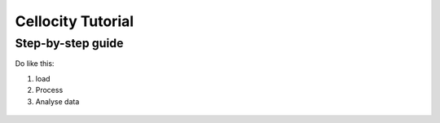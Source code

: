 Cellocity Tutorial
==================

Step-by-step guide
------------------

Do like this:

1. load
2. Process
3. Analyse data

 .. code-block:: python
    :linenos:

    from cellocity.channel import Channel
    import tifffile
    import os
    
    my_filename = "2_channel_micromanager_data.ome.tif"
    chToAnalyze = 0 #0-based indexing of channels
    
    def main():
        with tifffile.TiffFile(my_filename, multifile=False) as tif:

            label = os.path.split(my_filename)[1][:-4]
            
            #report to user
            print("Working on: {} as {}".format(my_filename, label))
            ij_metadata = tif.imagej_metadata
            n_channels = int(ij_metadata.get('channels', 1))

            Ch0 = Channel(chToAnalyze, tif, name=label + "_Ch" + str(chToAnalyze + 1))

            finterval_s = round(Ch0.finterval_ms / 1000, 2)
            frames_per_min = round(60 / finterval_s, 2)
            tunit = 's'
            print(
                "Intended dimensions: frame interval {:.2f}s, {:.2f} frames/min, pixel size: {:.2f} um ".format(
                    finterval_s, frames_per_min, Ch0.pxSize_um))
                    
            actual_interval=Ch0.getActualFrameIntevals_ms().mean() / 1000)
            print("Actual frame interval is: {:.2f} s".format(actual_interval)

            if not Ch0.doFrameIntervalSanityCheck():
                print("Replacing intended interval with actual!")
                finterval_ms = Ch0.getActualFrameIntevals_ms().mean()
                finterval_s = round(finterval_ms / 1000, 2)
                frames_per_min = round(60 / finterval_s, 2)
                tunit = 's'
                Ch0.scaler = Ch0.pxSize_um * frames_per_min  # um/px * frames/min * px/frame = um/min
                Ch0.finterval_ms = finterval_ms

            print(
                "Using dimensions: frame interval {:.2f}s, {:.2f} frames/min, pixel size: {:.2f} um. Output unit: {}".format(
                    finterval_s, frames_per_min, Ch0.pxSize_um, unit))

            print("Start median filter of Channel 1...")
            Ch0.getTemporalMedianFilterArray()
            print("Elapsed for file {:.2f} s, now calculating Channel 1 flow...".format(time.time() - t1))
            Analysis_Ch0 = FarenbackAnalyzer(Ch0, unit)
            Analysis_Ch0.doFarenbackFlow()

            print("flow finished, calculating speeds...")
            Analysis_Ch0.doFlowsToSpeed()
            print("Saving speeds...as {}_speeds.tif".format(Analysis_Ch0.channel.name))
            Analysis_Ch0.saveSpeedArray(outdir)
            Analysis_Ch0.saveSpeedCSV(outdir)
            print("Elapsed for file {:.2f} s, now drawing flow...".format(time.time() - t1))
            Analysis_Ch0.draw_all_flow_frames(scalebarFlag, scalebarLength, **flowkwargs)

            Analysis_Ch0.rehapeDrawnFramesTo6d()

            ij_metadatasave = {'unit': 'um', 'finterval': finterval_s,
                               'tunit': tunit, 'Info': ij_metadata.get('Info', "None"),
                               'frames': Analysis_Ch0.flows.shape[0],
                               'slices': 1, 'channels': n_channels}